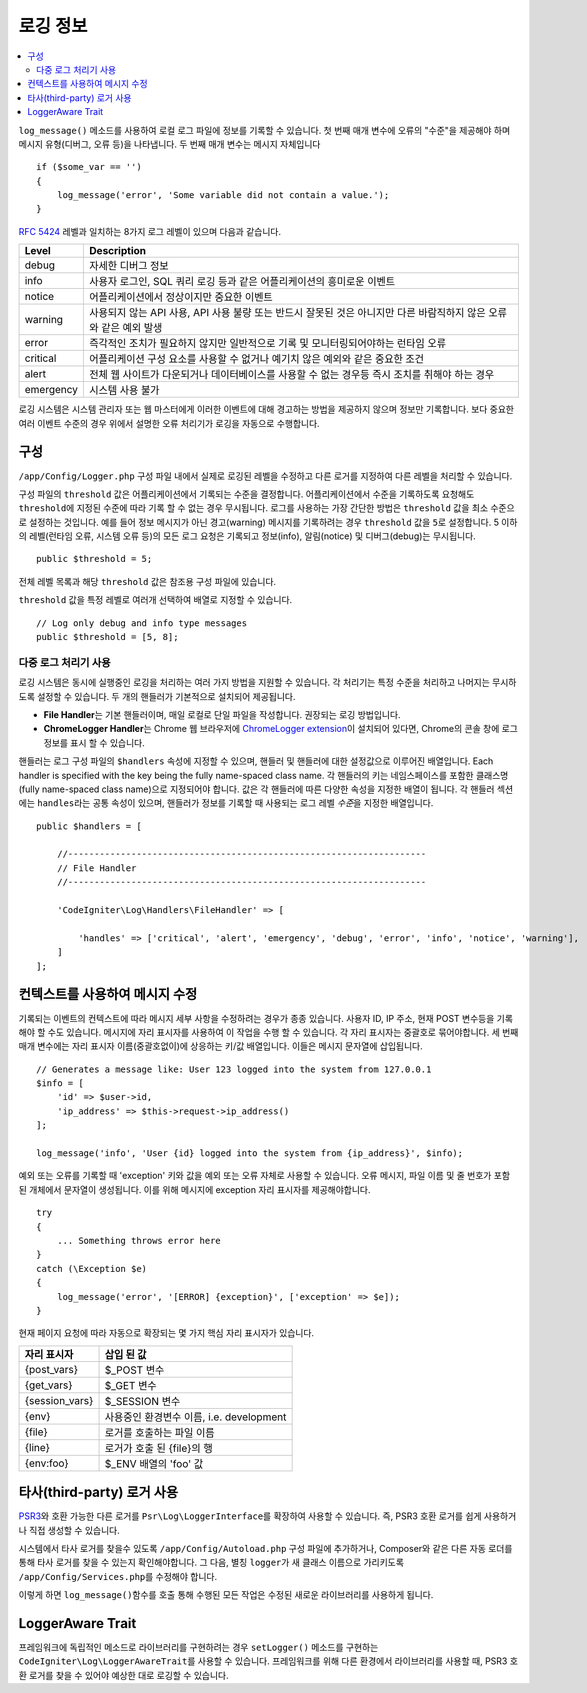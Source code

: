 ###################
로깅 정보
###################

.. contents::
    :local:
    :depth: 2

``log_message()`` 메소드를 사용하여 로컬 로그 파일에 정보를 기록할 수 있습니다.
첫 번째 매개 변수에 오류의 "수준"을 제공해야 하며 메시지 유형(디버그, 오류 등)을 나타냅니다.
두 번째 매개 변수는 메시지 자체입니다

::

    if ($some_var == '')
    {
        log_message('error', 'Some variable did not contain a value.');
    }

`RFC 5424 <https://tools.ietf.org/html/rfc5424>`_ 레벨과 일치하는 8가지 로그 레벨이 있으며 다음과 같습니다.

=========== ==================================================================
Level       Description
=========== ==================================================================
debug       자세한 디버그 정보
info        사용자 로그인, SQL 쿼리 로깅 등과 같은 어플리케이션의 흥미로운 이벤트
notice      어플리케이션에서 정상이지만 중요한 이벤트
warning     사용되지 않는 API 사용, API 사용 불량 또는 반드시 잘못된 것은 아니지만 다른 바람직하지 않은 오류와 같은 예외 발생
error       즉각적인 조치가 필요하지 않지만 일반적으로 기록 및 모니터링되어야하는 런타임 오류
critical    어플리케이션 구성 요소를 사용할 수 없거나 예기치 않은 예외와 같은 중요한 조건
alert       전체 웹 사이트가 다운되거나 데이터베이스를 사용할 수 없는 경우등 즉시 조치를 취해야 하는 경우
emergency   시스템 사용 불가
=========== ==================================================================

로깅 시스템은 시스템 관리자 또는 웹 마스터에게 이러한 이벤트에 대해 경고하는 방법을 제공하지 않으며 정보만 기록합니다.
보다 중요한 여러 이벤트 수준의 경우 위에서 설명한 오류 처리기가 로깅을 자동으로 수행합니다.

구성
=============

``/app/Config/Logger.php`` 구성 파일 내에서 실제로 로깅된 레벨을 수정하고 다른 로거를 지정하여 다른 레벨을 처리할 수 있습니다.

구성 파일의 ``threshold`` 값은 어플리케이션에서 기록되는 수준을 결정합니다.
어플리케이션에서 수준을 기록하도록 요청해도 ``threshold``\ 에 지정된 수준에 따라 기록 할 수 없는 경우 무시됩니다.
로그를 사용하는 가장 간단한 방법은 ``threshold`` 값을 최소 수준으로 설정하는 것입니다. 
예를 들어 정보 메시지가 아닌 경고(warning) 메시지를 기록하려는 경우 ``threshold`` 값을 ``5``\ 로 설정합니다. 
5 이하의 레벨(런타임 오류, 시스템 오류 등)의 모든 로그 요청은 기록되고 정보(info), 알림(notice) 및 디버그(debug)는 무시됩니다.

::

    public $threshold = 5;

전체 레벨 목록과 해당 ``threshold`` 값은 참조용 구성 파일에 있습니다.

``threshold`` 값을 특정 레벨로 여러개 선택하여 배열로 지정할 수 있습니다.

::

    // Log only debug and info type messages
    public $threshold = [5, 8];

다중 로그 처리기 사용
---------------------------

로깅 시스템은 동시에 실행중인 로깅을 처리하는 여러 가지 방법을 지원할 수 있습니다.
각 처리기는 특정 수준을 처리하고 나머지는 무시하도록 설정할 수 있습니다.
두 개의 핸들러가 기본적으로 설치되어 제공됩니다.

- **File Handler**\ 는 기본 핸들러이며, 매일 로컬로 단일 파일을 작성합니다. 권장되는 로깅 방법입니다.
- **ChromeLogger Handler**\ 는 Chrome 웹 브라우저에 `ChromeLogger extension <https://craig.is/writing/chrome-logger>`_\ 이 설치되어 있다면, Chrome의 콘솔 창에 로그 정보를 표시 할 수 있습니다.

핸들러는 로그 구성 파일의 ``$handlers`` 속성에 지정할 수 있으며, 핸들러 및 핸들러에 대한 설정값으로 이루어진 배열입니다.
Each handler is specified with the key being the fully name-spaced class name. 
각 핸들러의 키는 네임스페이스를 포함한 클래스명(fully name-spaced class name)으로 지정되어야 합니다.
값은 각 핸들러에 따른 다양한 속성을 지정한 배열이 됩니다.
각 핸들러 섹션에는 ``handles``\ 라는 공통 속성이 있으며, 핸들러가 정보를 기록할 때 사용되는 로그 레벨 *수준*\ 을 지정한  배열입니다.

::

    public $handlers = [

        //--------------------------------------------------------------------
        // File Handler
        //--------------------------------------------------------------------

        'CodeIgniter\Log\Handlers\FileHandler' => [

            'handles' => ['critical', 'alert', 'emergency', 'debug', 'error', 'info', 'notice', 'warning'],
        ]
    ];

컨텍스트를 사용하여 메시지 수정
==================================

기록되는 이벤트의 컨텍스트에 따라 메시지 세부 사항을 수정하려는 경우가 종종 있습니다.
사용자 ID, IP 주소, 현재 POST 변수등을 기록해야 할 수도 있습니다.
메시지에 자리 표시자를 사용하여 이 작업을 수행 할 수 있습니다. 각 자리 표시자는 중괄호로 묶어야합니다.
세 번째 매개 변수에는 자리 표시자 이름(중괄호없이)에 상응하는 키/값 배열입니다. 
이들은 메시지 문자열에 삽입됩니다.

::

    // Generates a message like: User 123 logged into the system from 127.0.0.1
    $info = [
        'id' => $user->id,
        'ip_address' => $this->request->ip_address()
    ];

    log_message('info', 'User {id} logged into the system from {ip_address}', $info);

예외 또는 오류를 기록할 때 'exception' 키와 값을 예외 또는 오류 자체로 사용할 수 있습니다.
오류 메시지, 파일 이름 및 줄 번호가 포함 된 개체에서 문자열이 생성됩니다.
이를 위해 메시지에 exception 자리 표시자를 제공해야합니다.

::

    try
    {
        ... Something throws error here
    }
    catch (\Exception $e)
    {
        log_message('error', '[ERROR] {exception}', ['exception' => $e]);
    }

현재 페이지 요청에 따라 자동으로 확장되는 몇 가지 핵심 자리 표시자가 있습니다.

+----------------+---------------------------------------------------+
| 자리 표시자    | 삽입 된 값                                        |
+================+===================================================+
| {post_vars}    | $_POST 변수                                       |
+----------------+---------------------------------------------------+
| {get_vars}     | $_GET 변수                                        |
+----------------+---------------------------------------------------+
| {session_vars} | $_SESSION 변수                                    |
+----------------+---------------------------------------------------+
| {env}          | 사용중인 환경변수 이름, i.e. development          |
+----------------+---------------------------------------------------+
| {file}         | 로거를 호출하는 파일 이름                         |
+----------------+---------------------------------------------------+
| {line}         | 로거가 호출 된 {file}의 행                        |
+----------------+---------------------------------------------------+
| {env:foo}      | $_ENV 배열의 'foo' 값                             |
+----------------+---------------------------------------------------+

타사(third-party) 로거 사용
==============================

`PSR3 <http://www.php-fig.org/psr/psr-3/>`_\ 와 호환 가능한 다른 로거를 ``Psr\Log\LoggerInterface``\ 를 확장하여 사용할 수 있습니다.
즉, PSR3 호환 로거를 쉽게 사용하거나 직접 생성할 수 있습니다.

시스템에서 타사 로거를 찾을수 있도록 ``/app/Config/Autoload.php`` 구성 파일에 추가하거나, Composer와 같은 다른 자동 로더를 통해 타사 로거를 찾을 수 있는지 확인해야합니다.
그 다음, 별칭 ``logger``\ 가 새 클래스 이름으로 가리키도록 ``/app/Config/Services.php``\ 를 수정해야 합니다.

이렇게 하면 ``log_message()``\ 함수를 호출 통해 수행된 모든 작업은 수정된 새로운 라이브러리를 사용하게 됩니다.

LoggerAware Trait
=================

프레임워크에 독립적인 메소드로 라이브러리를 구현하려는 경우 ``setLogger()`` 메소드를 구현하는 ``CodeIgniter\Log\LoggerAwareTrait``\ 를 사용할 수 있습니다.
프레임워크를 위해 다른 환경에서 라이브러리를 사용할 때, PSR3 호환 로거를 찾을 수 있어야 예상한 대로 로깅할 수 있습니다.

